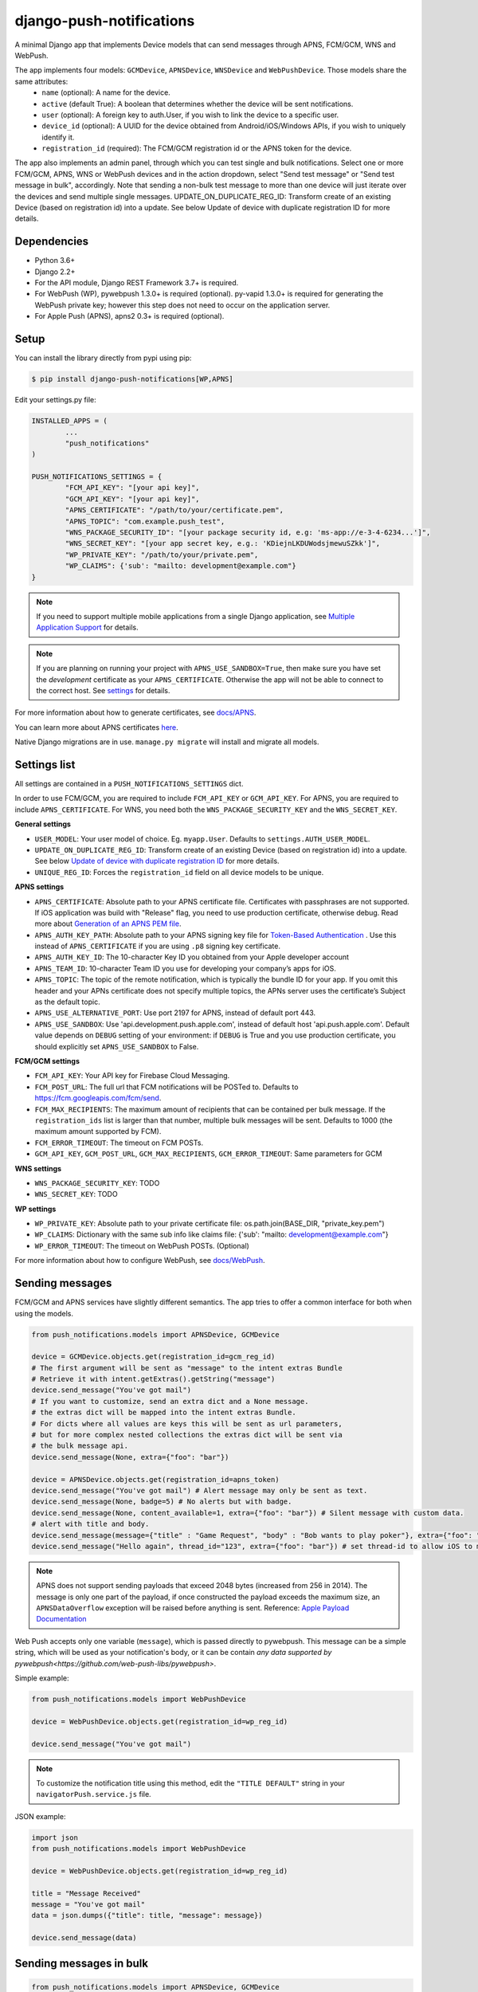 django-push-notifications
=========================

.. image:: https://jazzband.co/static/img/badge.svg
   :target: https://jazzband.co/
   :alt: Jazzband

.. image:: https://github.com/jazzband/django-push-notifications/workflows/Test/badge.svg
   :target: https://github.com/jazzband/django-push-notifications/actions
   :alt: GitHub Actions

.. image:: https://codecov.io/gh/jazzband/django-push-notifications/branch/master/graph/badge.svg?token=PcC594rhI4
   :target: https://codecov.io/gh/jazzband/django-push-notifications
   :alt: Code coverage

A minimal Django app that implements Device models that can send messages through APNS, FCM/GCM, WNS and WebPush.

The app implements four models: ``GCMDevice``, ``APNSDevice``, ``WNSDevice`` and ``WebPushDevice``. Those models share the same attributes:
 - ``name`` (optional): A name for the device.
 - ``active`` (default True): A boolean that determines whether the device will be sent notifications.
 - ``user`` (optional): A foreign key to auth.User, if you wish to link the device to a specific user.
 - ``device_id`` (optional): A UUID for the device obtained from Android/iOS/Windows APIs, if you wish to uniquely identify it.
 - ``registration_id`` (required): The FCM/GCM registration id or the APNS token for the device.


The app also implements an admin panel, through which you can test single and bulk notifications. Select one or more
FCM/GCM, APNS, WNS or WebPush devices and in the action dropdown, select "Send test message" or "Send test message in bulk", accordingly.
Note that sending a non-bulk test message to more than one device will just iterate over the devices and send multiple
single messages.
UPDATE_ON_DUPLICATE_REG_ID: Transform create of an existing Device (based on registration id) into a update. See below Update of device with duplicate registration ID for more details.

Dependencies
------------
- Python 3.6+
- Django 2.2+
- For the API module, Django REST Framework 3.7+ is required.
- For WebPush (WP), pywebpush 1.3.0+ is required (optional). py-vapid 1.3.0+ is required for generating the WebPush private key; however this
  step does not need to occur on the application server.
- For Apple Push (APNS), apns2 0.3+ is required (optional).

Setup
-----
You can install the library directly from pypi using pip:

.. code-block:: shell

	$ pip install django-push-notifications[WP,APNS]


Edit your settings.py file:

.. code-block:: python

	INSTALLED_APPS = (
		...
		"push_notifications"
	)

	PUSH_NOTIFICATIONS_SETTINGS = {
		"FCM_API_KEY": "[your api key]",
		"GCM_API_KEY": "[your api key]",
		"APNS_CERTIFICATE": "/path/to/your/certificate.pem",
		"APNS_TOPIC": "com.example.push_test",
		"WNS_PACKAGE_SECURITY_ID": "[your package security id, e.g: 'ms-app://e-3-4-6234...']",
		"WNS_SECRET_KEY": "[your app secret key, e.g.: 'KDiejnLKDUWodsjmewuSZkk']",
		"WP_PRIVATE_KEY": "/path/to/your/private.pem",
		"WP_CLAIMS": {'sub': "mailto: development@example.com"}
	}

.. note::
    If you need to support multiple mobile applications from a single Django application, see `Multiple Application Support <https://github.com/jazzband/django-push-notifications/wiki/Multiple-Application-Support>`_ for details.

.. note::
	If you are planning on running your project with ``APNS_USE_SANDBOX=True``, then make sure you have set the
	*development* certificate as your ``APNS_CERTIFICATE``. Otherwise the app will not be able to connect to the correct host. See settings_ for details.


For more information about how to generate certificates, see `docs/APNS <https://github.com/jazzband/django-push-notifications/blob/master/docs/APNS.rst>`_.

You can learn more about APNS certificates `here <https://developer.apple.com/library/archive/documentation/NetworkingInternet/Conceptual/RemoteNotificationsPG/APNSOverview.html>`_.

Native Django migrations are in use. ``manage.py migrate`` will install and migrate all models.

.. _settings:

Settings list
-------------
All settings are contained in a ``PUSH_NOTIFICATIONS_SETTINGS`` dict.

In order to use FCM/GCM, you are required to include ``FCM_API_KEY`` or ``GCM_API_KEY``.
For APNS, you are required to include ``APNS_CERTIFICATE``.
For WNS, you need both the ``WNS_PACKAGE_SECURITY_KEY`` and the ``WNS_SECRET_KEY``.

**General settings**

- ``USER_MODEL``: Your user model of choice. Eg. ``myapp.User``. Defaults to ``settings.AUTH_USER_MODEL``.
- ``UPDATE_ON_DUPLICATE_REG_ID``: Transform create of an existing Device (based on registration id) into a update. See below `Update of device with duplicate registration ID`_ for more details.
- ``UNIQUE_REG_ID``: Forces the ``registration_id`` field on all device models to be unique.

**APNS settings**

- ``APNS_CERTIFICATE``: Absolute path to your APNS certificate file. Certificates with passphrases are not supported. If iOS application was build with "Release" flag, you need to use production certificate, otherwise debug. Read more about `Generation of an APNS PEM file <https://github.com/jazzband/django-push-notifications/blob/master/docs/APNS.rst>`_.
- ``APNS_AUTH_KEY_PATH``: Absolute path to your APNS signing key file for `Token-Based Authentication <https://developer.apple.com/documentation/usernotifications/setting_up_a_remote_notification_server/establishing_a_token-based_connection_to_apns>`_ . Use this instead of ``APNS_CERTIFICATE`` if you are using ``.p8`` signing key certificate.
- ``APNS_AUTH_KEY_ID``: The 10-character Key ID you obtained from your Apple developer account
- ``APNS_TEAM_ID``: 10-character Team ID you use for developing your company’s apps for iOS.
- ``APNS_TOPIC``: The topic of the remote notification, which is typically the bundle ID for your app. If you omit this header and your APNs certificate does not specify multiple topics, the APNs server uses the certificate’s Subject as the default topic.
- ``APNS_USE_ALTERNATIVE_PORT``: Use port 2197 for APNS, instead of default port 443.
- ``APNS_USE_SANDBOX``: Use 'api.development.push.apple.com', instead of default host 'api.push.apple.com'. Default value depends on ``DEBUG`` setting of your environment: if ``DEBUG`` is True and you use production certificate, you should explicitly set ``APNS_USE_SANDBOX`` to False.

**FCM/GCM settings**

- ``FCM_API_KEY``: Your API key for Firebase Cloud Messaging.
- ``FCM_POST_URL``: The full url that FCM notifications will be POSTed to. Defaults to https://fcm.googleapis.com/fcm/send.
- ``FCM_MAX_RECIPIENTS``: The maximum amount of recipients that can be contained per bulk message. If the ``registration_ids`` list is larger than that number, multiple bulk messages will be sent. Defaults to 1000 (the maximum amount supported by FCM).
- ``FCM_ERROR_TIMEOUT``: The timeout on FCM POSTs.
- ``GCM_API_KEY``, ``GCM_POST_URL``, ``GCM_MAX_RECIPIENTS``, ``GCM_ERROR_TIMEOUT``: Same parameters for GCM

**WNS settings**

- ``WNS_PACKAGE_SECURITY_KEY``: TODO
- ``WNS_SECRET_KEY``: TODO

**WP settings**

- ``WP_PRIVATE_KEY``: Absolute path to your private certificate file: os.path.join(BASE_DIR, "private_key.pem")
- ``WP_CLAIMS``: Dictionary with the same sub info like claims file: {'sub': "mailto: development@example.com"}
- ``WP_ERROR_TIMEOUT``: The timeout on WebPush POSTs. (Optional)

For more information about how to configure WebPush, see `docs/WebPush <https://github.com/jazzband/django-push-notifications/blob/master/docs/WebPush.rst>`_.


Sending messages
----------------
FCM/GCM and APNS services have slightly different semantics. The app tries to offer a common interface for both when using the models.

.. code-block:: python

	from push_notifications.models import APNSDevice, GCMDevice

	device = GCMDevice.objects.get(registration_id=gcm_reg_id)
	# The first argument will be sent as "message" to the intent extras Bundle
	# Retrieve it with intent.getExtras().getString("message")
	device.send_message("You've got mail")
	# If you want to customize, send an extra dict and a None message.
	# the extras dict will be mapped into the intent extras Bundle.
	# For dicts where all values are keys this will be sent as url parameters,
	# but for more complex nested collections the extras dict will be sent via
	# the bulk message api.
	device.send_message(None, extra={"foo": "bar"})

	device = APNSDevice.objects.get(registration_id=apns_token)
	device.send_message("You've got mail") # Alert message may only be sent as text.
	device.send_message(None, badge=5) # No alerts but with badge.
	device.send_message(None, content_available=1, extra={"foo": "bar"}) # Silent message with custom data.
	# alert with title and body.
	device.send_message(message={"title" : "Game Request", "body" : "Bob wants to play poker"}, extra={"foo": "bar"})
	device.send_message("Hello again", thread_id="123", extra={"foo": "bar"}) # set thread-id to allow iOS to merge notifications

.. note::
	APNS does not support sending payloads that exceed 2048 bytes (increased from 256 in 2014).
	The message is only one part of the payload, if
	once constructed the payload exceeds the maximum size, an ``APNSDataOverflow`` exception will be raised before anything is sent.
	Reference: `Apple Payload Documentation <https://developer.apple.com/library/content/documentation/NetworkingInternet/Conceptual/RemoteNotificationsPG/CreatingtheNotificationPayload.html#//apple_ref/doc/uid/TP40008194-CH10-SW1>`_

Web Push accepts only one variable (``message``), which is passed directly to pywebpush. This message can be a simple string, which will be used as your notification's body, or it can be contain `any data supported by pywebpush<https://github.com/web-push-libs/pywebpush>`.

Simple example:

.. code-block:: python

	from push_notifications.models import WebPushDevice

	device = WebPushDevice.objects.get(registration_id=wp_reg_id)

	device.send_message("You've got mail")

.. note::
	To customize the notification title using this method, edit the ``"TITLE DEFAULT"`` string in your ``navigatorPush.service.js`` file.

JSON example:

.. code-block:: python

	import json
	from push_notifications.models import WebPushDevice

	device = WebPushDevice.objects.get(registration_id=wp_reg_id)

	title = "Message Received"
	message = "You've got mail"
	data = json.dumps({"title": title, "message": message})

	device.send_message(data)


Sending messages in bulk
------------------------
.. code-block:: python

	from push_notifications.models import APNSDevice, GCMDevice

	devices = GCMDevice.objects.filter(user__first_name="James")
	devices.send_message("Happy name day!")

Sending messages in bulk makes use of the bulk mechanics offered by GCM and APNS. It is almost always preferable to send
bulk notifications instead of single ones.

It's also possible to pass badge parameter as a function which accepts token parameter in order to set different badge
value per user. Assuming User model has a method get_badge returning badge count for a user:

.. code-block:: python

	devices.send_message(
		"Happy name day!",
		badge=lambda token: APNSDevice.objects.get(registration_id=token).user.get_badge()
	)

Firebase vs Google Cloud Messaging
----------------------------------

``django-push-notifications`` supports both Google Cloud Messaging and Firebase Cloud Messaging (which is now the officially supported messaging platform from Google). When registering a device, you must pass the ``cloud_message_type`` parameter to set the cloud type that matches the device needs.
This is currently defaulting to ``'GCM'``, but may change to ``'FCM'`` at some point. You are encouraged to use the `officially supported library <https://developers.google.com/cloud-messaging/faq>`_.

When using FCM, ``django-push-notifications`` will automatically use the `notification and data messages format <https://firebase.google.com/docs/cloud-messaging/concept-options#notifications_and_data_messages>`_ to be conveniently handled by Firebase devices. You may want to check the payload to see if it matches your needs, and review your notification statuses in `FCM Diagnostic console <https://support.google.com/googleplay/android-developer/answer/2663268?hl=en>`_.


.. code-block:: python

	# Create a FCM device
	fcm_device = GCMDevice.objects.create(registration_id="token", cloud_message_type="FCM", user=the_user)

	# Send a notification message
	fcm_device.send_message("This is a message")

	# Send a notification message with additionnal payload
	fcm_device.send_message("This is a enriched message", extra={"title": "Notification title", "icon": "icon_ressource"})

	# Send a notification message with additionnal payload (alternative syntax)
	fcm_device.send_message("This is a enriched message", title="Notification title", badge=6)

	# Send a notification message with extra data
	fcm_device.send_message("This is a message with data", extra={"other": "content", "misc": "data"})

	# Send a notification message with options
	fcm_device.send_message("This is a message", time_to_live=3600)

	# Send a data message only
	fcm_device.send_message(None, extra={"other": "content", "misc": "data"})

You can disable this default behaviour by setting ``use_fcm_notifications`` to ``False``.

.. code-block:: python

	fcm_device = GCMDevice.objects.create(registration_id="token", cloud_message_type="FCM", user=the_user)

	# Send a data message with classic format
	fcm_device.send_message("This is a message", use_fcm_notifications=False)


Sending FCM/GCM messages to topic members
-----------------------------------------
FCM/GCM topic messaging allows your app server to send a message to multiple devices that have opted in to a particular topic. Based on the publish/subscribe model, topic messaging supports unlimited subscriptions per app. Developers can choose any topic name that matches the regular expression, "/topics/[a-zA-Z0-9-_.~%]+".
Note: gcm_send_bulk_message must be used when sending messages to topic subscribers, and setting the first param to any value other than None will result in a 400 Http error.

.. code-block:: python

	from push_notifications.gcm import send_message

        # First param is "None" because no Registration_id is needed, the message will be sent to all devices subscribed to the topic.
        send_message(None, {"body": "Hello members of my_topic!"}, cloud_type="FCM", to="/topics/my_topic")

Reference: `FCM Documentation <https://firebase.google.com/docs/cloud-messaging/android/topic-messaging>`_

Exceptions
----------

- ``NotificationError(Exception)``: Base exception for all notification-related errors.
- ``gcm.GCMError(NotificationError)``: An error was returned by GCM. This is never raised when using bulk notifications.
- ``apns.APNSError(NotificationError)``: Something went wrong upon sending APNS notifications.
- ``apns.APNSDataOverflow(APNSError)``: The APNS payload exceeds its maximum size and cannot be sent.

Django REST Framework (DRF) support
-----------------------------------

ViewSets are available for both APNS and GCM devices in two permission flavors:

- ``APNSDeviceViewSet`` and ``GCMDeviceViewSet``

	- Permissions as specified in settings (``AllowAny`` by default, which is not recommended)
	- A device may be registered without associating it with a user

- ``APNSDeviceAuthorizedViewSet`` and ``GCMDeviceAuthorizedViewSet``

	- Permissions are ``IsAuthenticated`` and custom permission ``IsOwner``, which will only allow the ``request.user`` to get and update devices that belong to that user
	- Requires a user to be authenticated, so all devices will be associated with a user

When creating an ``APNSDevice``, the ``registration_id`` is validated to be a 64-character or 200-character hexadecimal string. Since 2016, device tokens are to be increased from 32 bytes to 100 bytes.

Routes can be added one of two ways:

- Routers_ (include all views)
.. _Routers: http://www.django-rest-framework.org/tutorial/6-viewsets-and-routers#using-routers

::

	from push_notifications.api.rest_framework import APNSDeviceAuthorizedViewSet, GCMDeviceAuthorizedViewSet
	from rest_framework.routers import DefaultRouter

	router = DefaultRouter()
	router.register(r'device/apns', APNSDeviceAuthorizedViewSet)
	router.register(r'device/gcm', GCMDeviceAuthorizedViewSet)

	urlpatterns = patterns('',
		# URLs will show up at <api_root>/device/apns
		url(r'^', include(router.urls)),
		# ...
	)

- Using as_view_ (specify which views to include)
.. _as_view: http://www.django-rest-framework.org/tutorial/6-viewsets-and-routers#binding-viewsets-to-urls-explicitly

::

	from push_notifications.api.rest_framework import APNSDeviceAuthorizedViewSet

	urlpatterns = patterns('',
		# Only allow creation of devices by authenticated users
		url(r'^device/apns/?$', APNSDeviceAuthorizedViewSet.as_view({'post': 'create'}), name='create_apns_device'),
		# ...
	)

Update of device with duplicate registration ID
-----------------------------------------------

The DRF viewset enforce the uniqueness of the registration ID. In same use case it
may cause issue: If an already registered mobile change its user and it will
fail to register because the registration ID already exist.

When option ``UPDATE_ON_DUPLICATE_REG_ID`` is set to True, then any creation of
device with an already existing registration ID will be transformed into an update.

The ``UPDATE_ON_DUPLICATE_REG_ID`` only works with DRF.


.. [1] Any devices which are not selected, but are not receiving notifications will not be deactivated on a subsequent call to "prune devices" unless another attempt to send a message to the device fails after the call to the feedback service.

